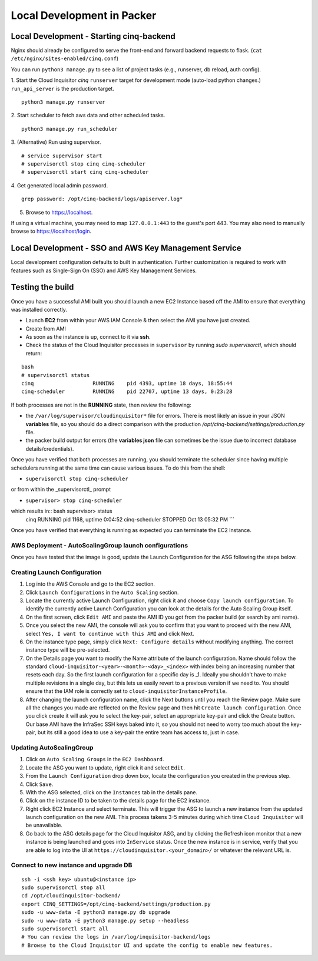 ***************************
Local Development in Packer
***************************

===============================================
Local Development - Starting cinq-backend
===============================================
Nginx should already be configured to serve the front-end and forward backend requests to flask.
(``cat /etc/nginx/sites-enabled/cinq.conf``)

You can run ``python3 manage.py`` to see a list of project tasks (e.g., runserver, db reload, auth config).

1. Start the Cloud Inquisitor *cinq* ``runserver`` target for development mode (auto-load python changes.) ``run_api_server`` is the production target.
::

    python3 manage.py runserver

2. Start scheduler to fetch aws data and other scheduled tasks.
::

    python3 manage.py run_scheduler

3. (Alternative) Run using supervisor.
::
   
    # service supervisor start
    # supervisorctl stop cinq cinq-scheduler
    # supervisorctl start cinq cinq-scheduler
  
4. Get generated local admin password.
::

    grep password: /opt/cinq-backend/logs/apiserver.log*

5. Browse to https://localhost.

If using a virtual machine, you may need to map ``127.0.0.1:443`` to the guest's port 443.
You may also need to manually browse to https://localhost/login.

===========================================================
Local Development - SSO and AWS Key Management Service
===========================================================
Local development configuration defaults to built in authentication. Further customization is required to work with features such as Single-Sign On (SSO) and AWS Key Management Services.

=================
Testing the build
=================

Once you have a successful AMI built you should launch a new EC2 Instance based off the AMI to ensure that everything was installed correctly.

* Launch **EC2** from within your AWS IAM Console & then select the AMI you have just created.

* Create from AMI

* As soon as the instance is up, connect to it via **ssh**.

* Check the status of the Cloud Inquisitor processes in ``supervisor`` by running `sudo supervisorctl`, which should return:

::

    bash
    # supervisorctl status
    cinq                   RUNNING    pid 4393, uptime 18 days, 18:55:44
    cinq-scheduler         RUNNING    pid 22707, uptime 13 days, 0:23:28

If both processes are not in the **RUNNING** state, then review the following:

* the ``/var/log/supervisor/cloudinquisitor*`` file for errors. There is most likely an issue in your JSON **variables** file, so you should do a direct comparison with the production */opt/cinq-backend/settings/production.py* file.
* the packer build output for errors (the **variables json** file can sometimes be the issue due to incorrect database details/credentials).

Once you have verified that both processes are running, you should terminate the scheduler since having multiple schedulers running at the same time can cause various issues. To do this from the shell:

*  ``supervisorctl stop cinq-scheduler``

or from within the _supervisorctl_ prompt

* ``supervisor> stop cinq-scheduler``

which results in:: bash supervisor> status
    cinq                   RUNNING    pid 1168, uptime 0:04:52
    cinq-scheduler         STOPPED    Oct 13 05:32 PM
    ```

Once you have verified that everything is running as expected you can terminate the EC2 Instance.

-------------------------------------------------------
AWS Deployment - AutoScalingGroup launch configurations
-------------------------------------------------------

Once you have tested that the image is good, update the Launch Configuration for the ASG following the steps below.

-----------------------------
Creating Launch Configuration
-----------------------------

1. Log into the AWS Console and go to the EC2 section.
2. Click ``Launch Configurations`` in the ``Auto Scaling`` section.
3. Locate the currently active Launch Configuration, right click it and choose ``Copy launch configuration``. To identify the currently active Launch Configuration you can look at the details for the Auto Scaling Group itself.
4. On the first screen, click ``Edit AMI`` and paste the AMI ID you got from the packer build (or search by ami name).
5. Once you select the new AMI, the console will ask you to confirm that you want to proceed with the new AMI, select ``Yes, I want to continue with this AMI`` and click Next.
6. On the instance type page, simply click ``Next: Configure details`` without modifying anything. The correct instance type will be pre-selected.
7. On the Details page you want to modify the Name attribute of the launch configuration. Name should follow the standard ``cloud-inquisitor-<year>-<month>-<day>_<index>`` with index being an increasing number that resets each day. So the first launch configuration for a specific day is _1. Ideally you shouldn't have to make multiple revisions in a single day, but this lets us easily revert to a previous version if we need to. You should ensure that the IAM role is correctly set to ``cloud-inquisitorInstanceProfile``.
8. After changing the launch configuration name, click the Next buttons until you reach the Review page. Make sure all the changes you made are reflected on the Review page and then hit ``Create launch configuration``. Once you click create it will ask you to select the key-pair, select an appropriate key-pair and click the Create button. Our base AMI have the InfraSec SSH keys baked into it, so you should not need to worry too much about the key-pair, but its still a good idea to use a key-pair the entire team has access to, just in case.

-------------------------
Updating AutoScalingGroup
-------------------------

1. Click on ``Auto Scaling Groups`` in the ``EC2 Dashboard``.
2. Locate the ASG you want to update, right click it and select ``Edit``.
3. From the ``Launch Configuration`` drop down box, locate the configuration you created in the previous step.
4. Click ``Save``.
5. With the ASG selected, click on the ``Instances`` tab in the details pane. 
6. Click on the instance ID to be taken to the details page for the EC2 instance.
7. Right click EC2 Instance and select terminate. This will trigger the ASG to launch a new instance from the updated launch configuration on the new AMI. This process takens 3-5 minutes during which time ``Cloud Inquisitor`` will be unavailable.
8. Go back to the ASG details page for the Cloud Inquisitor ASG, and by clicking the Refresh icon monitor that a new instance is being launched and goes into ``InService`` status. Once the new instance is in service, verify that you are able to log into the UI at ``https://cloudinquisitor.<your_domain>/`` or whatever the relevant URL is.

--------------------------------------
Connect to new instance and upgrade DB
--------------------------------------
::

    ssh -i <ssh key> ubuntu@<instance ip>
    sudo supervisorctl stop all
    cd /opt/cloudinquisitor-backend/
    export CINQ_SETTINGS=/opt/cinq-backend/settings/production.py
    sudo -u www-data -E python3 manage.py db upgrade
    sudo -u www-data -E python3 manage.py setup --headless
    sudo supervisorctl start all
    # You can review the logs in /var/log/inquisitor-backend/logs
    # Browse to the Cloud Inquisitor UI and update the config to enable new features.
